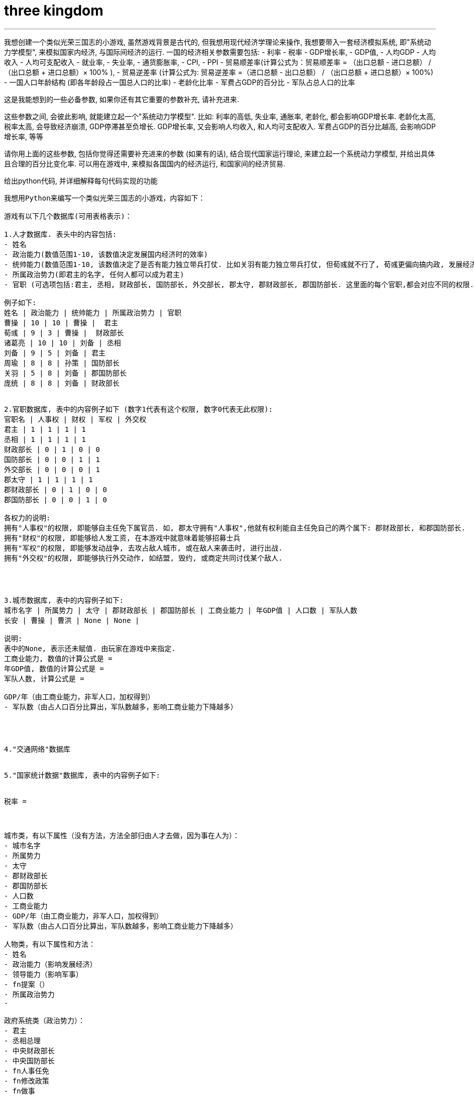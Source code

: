 
= three kingdom
:toc: left
:toclevels: 3
:sectnums:
:stylesheet: myAdocCss.css

'''


我想创建一个类似光荣三国志的小游戏, 虽然游戏背景是古代的, 但我想用现代经济学理论来操作, 我想要带入一套经济模拟系统, 即"系统动力学模型", 来模拟国家内经济, 与国际间经济的运行. 一国的经济相关参数需要包括:
- 利率
- 税率
- GDP增长率,
- GDP值,
- 人均GDP
- 人均收入
- 人均可支配收入
- 就业率,
- 失业率,
- 通货膨胀率,
- CPI,
- PPI
- 贸易顺差率(计算公式为：贸易顺差率 = （出口总额 - 进口总额） / （出口总额 + 进口总额）× 100% ),
- 贸易逆差率 (计算公式为: 贸易逆差率 =（进口总额 - 出口总额） / （出口总额 + 进口总额）× 100%)
- 一国人口年龄结构 (即各年龄段占一国总人口的比率)
- 老龄化比率
- 军费占GDP的百分比
- 军队占总人口的比率

这是我能想到的一些必备参数, 如果你还有其它重要的参数补充, 请补充进来.

这些参数之间, 会彼此影响, 就能建立起一个"系统动力学模型".
比如: 利率的高低, 失业率, 通胀率, 老龄化, 都会影响GDP增长率.
老龄化太高, 税率太高, 会导致经济崩溃, GDP停滞甚至负增长.
GDP增长率, 又会影响人均收入, 和人均可支配收入.
军费占GDP的百分比越高, 会影响GDP增长率,
等等

请你用上面的这些参数, 包括你觉得还需要补充进来的参数 (如果有的话), 结合现代国家运行理论, 来建立起一个系统动力学模型, 并给出具体且合理的百分比变化率.  可以用在游戏中, 来模拟各国国内的经济运行, 和国家间的经济贸易.

给出python代码, 并详细解释每句代码实现的功能






----------------



我想用Python来编写一个类似光荣三国志的小游戏，内容如下：

游戏有以下几个数据库(可用表格表示)：

1.人才数据库. 表头中的内容包括:
- 姓名
- 政治能力(数值范围1-10, 该数值决定发展国内经济时的效率)
- 统帅能力(数值范围1-10, 该数值决定了是否有能力独立带兵打仗. 比如关羽有能力独立带兵打仗, 但荀彧就不行了, 荀彧更偏向搞内政, 发展经济. 诸葛亮和曹操则是全才, 既能发展经济,搞内政,又能独立带兵打仗.)
- 所属政治势力(即君主的名字, 任何人都可以成为君主)
- 官职 (可选项包括:君主, 丞相, 财政部长, 国防部长, 外交部长, 郡太守, 郡财政部长, 郡国防部长. 这里面的每个官职,都会对应不同的权限. 权限这块, 会在"官职数据库"中做规定.)

例子如下:
姓名 | 政治能力 | 统帅能力 | 所属政治势力 | 官职
曹操 | 10 | 10 | 曹操 |  君主
荀彧 | 9 | 3 | 曹操 |  财政部长
诸葛亮 | 10 | 10 | 刘备 | 丞相
刘备 | 9 | 5 | 刘备 | 君主
周瑜 | 8 | 8 | 孙策 | 国防部长
关羽 | 5 | 8 | 刘备 | 郡国防部长
庞统 | 8 | 8 | 刘备 | 财政部长


2.官职数据库, 表中的内容例子如下 (数字1代表有这个权限, 数字0代表无此权限):
官职名 | 人事权 | 财权 | 军权 | 外交权
君主 | 1 | 1 | 1 | 1
丞相 | 1 | 1 | 1 | 1
财政部长 | 0 | 1 | 0 | 0
国防部长 | 0 | 0 | 1 | 1
外交部长 | 0 | 0 | 0 | 1
郡太守 | 1 | 1 | 1 | 1
郡财政部长 | 0 | 1 | 0 | 0
郡国防部长 | 0 | 0 | 1 | 0

各权力的说明:
拥有"人事权"的权限, 即能够自主任免下属官员. 如, 郡太守拥有"人事权",他就有权利能自主任免自己的两个属下: 郡财政部长, 和郡国防部长.
拥有"财权"的权限, 即能够给人发工资, 在本游戏中就意味着能够招募士兵
拥有"军权"的权限, 即能够发动战争, 去攻占敌人城市, 或在敌人来袭击时, 进行出战.
拥有"外交权"的权限, 即能够执行外交动作, 如结盟, 毁约, 或商定共同讨伐某个敌人.




3.城市数据库, 表中的内容例子如下:
城市名字 | 所属势力 | 太守 | 郡财政部长 | 郡国防部长 | 工商业能力 | 年GDP值 | 人口数 | 军队人数
长安 | 曹操 | 曹洪 | None | None |

说明:
表中的None, 表示还未赋值. 由玩家在游戏中来指定.
工商业能力, 数值的计算公式是 =
年GDP值, 数值的计算公式是 =
军队人数, 计算公式是 =

GDP/年（由工商业能力，非军人口，加权得到）
- 军队数（由占人口百分比算出，军队数越多，影响工商业能力下降越多）




4."交通网络"数据库


5."国家统计数据"数据库, 表中的内容例子如下:


税率 =



城市类，有以下属性（没有方法，方法全部归由人才去做，因为事在人为）：
- 城市名字
- 所属势力
- 太守
- 郡财政部长
- 郡国防部长
- 人口数
- 工商业能力
- GDP/年（由工商业能力，非军人口，加权得到）
- 军队数（由占人口百分比算出，军队数越多，影响工商业能力下降越多）

人物类，有以下属性和方法：
- 姓名
- 政治能力（影响发展经济）
- 领导能力（影响军事）
- fn提案（）
- 所属政治势力
-

政府系统类（政治势力）：
- 君主
- 丞相总理
- 中央财政部长
- 中央国防部长
- fn人事任免
- fn修改政策
- fn做事
- fn执行军事行动
- fn下一回合（每月一开始，会自动所有中央高官和太守提案，汇报工作）

交通网络系统类


战争系统类
- fn判断双方胜负
- fn战后影响执行（交战城市工业能力下降，人口逃亡，到周边城市，GDP越高者，逃入的难民比例越多）





游戏流程为：
1.打开游戏后，显示菜单，让玩家选择要扮演的君主角色，包括3个：曹操，刘备，孙权。

2.玩家选定角色后，就进入“指令界面”，有以下菜单可选择：
2-1，“人事任免”
2-2，“指定新政策目标”
2-3，“执行军事行动”
2-4，“下一回合”
2-5，“保存与退出游戏”

其中，
3.